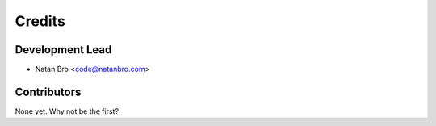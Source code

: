 =======
Credits
=======

Development Lead
----------------

* Natan Bro <code@natanbro.com>

Contributors
------------

None yet. Why not be the first?
